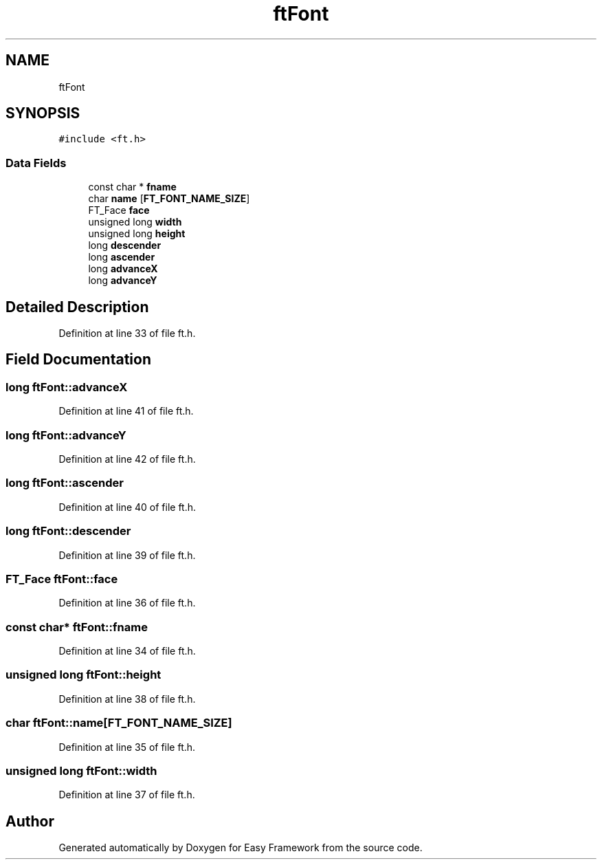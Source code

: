 .TH "ftFont" 3 "Thu Apr 23 2020" "Version 0.4.5" "Easy Framework" \" -*- nroff -*-
.ad l
.nh
.SH NAME
ftFont
.SH SYNOPSIS
.br
.PP
.PP
\fC#include <ft\&.h>\fP
.SS "Data Fields"

.in +1c
.ti -1c
.RI "const char * \fBfname\fP"
.br
.ti -1c
.RI "char \fBname\fP [\fBFT_FONT_NAME_SIZE\fP]"
.br
.ti -1c
.RI "FT_Face \fBface\fP"
.br
.ti -1c
.RI "unsigned long \fBwidth\fP"
.br
.ti -1c
.RI "unsigned long \fBheight\fP"
.br
.ti -1c
.RI "long \fBdescender\fP"
.br
.ti -1c
.RI "long \fBascender\fP"
.br
.ti -1c
.RI "long \fBadvanceX\fP"
.br
.ti -1c
.RI "long \fBadvanceY\fP"
.br
.in -1c
.SH "Detailed Description"
.PP 
Definition at line 33 of file ft\&.h\&.
.SH "Field Documentation"
.PP 
.SS "long ftFont::advanceX"

.PP
Definition at line 41 of file ft\&.h\&.
.SS "long ftFont::advanceY"

.PP
Definition at line 42 of file ft\&.h\&.
.SS "long ftFont::ascender"

.PP
Definition at line 40 of file ft\&.h\&.
.SS "long ftFont::descender"

.PP
Definition at line 39 of file ft\&.h\&.
.SS "FT_Face ftFont::face"

.PP
Definition at line 36 of file ft\&.h\&.
.SS "const char* ftFont::fname"

.PP
Definition at line 34 of file ft\&.h\&.
.SS "unsigned long ftFont::height"

.PP
Definition at line 38 of file ft\&.h\&.
.SS "char ftFont::name[\fBFT_FONT_NAME_SIZE\fP]"

.PP
Definition at line 35 of file ft\&.h\&.
.SS "unsigned long ftFont::width"

.PP
Definition at line 37 of file ft\&.h\&.

.SH "Author"
.PP 
Generated automatically by Doxygen for Easy Framework from the source code\&.
